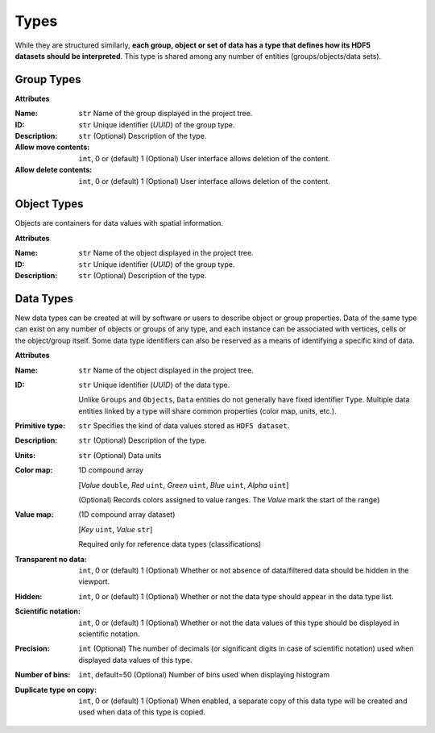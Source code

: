 Types
=====

.. figure:: ./images/types.png
    :align: right
    :width: 150

While they are structured similarly, **each group, object or set of data
has a type that defines how its HDF5 datasets should be interpreted**.
This type is shared among any number of entities (groups/objects/data sets).

.. _group_types:

Group Types
-----------

**Attributes**

:Name: ``str``
    Name of the group displayed in the project tree.
:ID: ``str``
    Unique identifier (*UUID*) of the group type.
:Description: ``str``
    (Optional) Description of the type.
:Allow move contents: ``int``, 0 or (default) 1
    (Optional) User interface allows deletion of the content.
:Allow delete contents: ``int``, 0 or (default) 1
    (Optional) User interface allows deletion of the content.



.. _object_types:

Object Types
------------

Objects are containers for data values with spatial information.

**Attributes**

:Name: ``str``
    Name of the object displayed in the project tree.
:ID: ``str``
    Unique identifier (*UUID*) of the group type.
:Description: ``str``
    (Optional) Description of the type.


.. _data_types:

Data Types
----------

New data types can be created at will by software or users to describe
object or group properties. Data of the same type can exist on any
number of objects or groups of any type, and each instance can be
associated with vertices, cells or the object/group itself. Some data
type identifiers can also be reserved as a means of identifying a
specific kind of data.


**Attributes**

:Name: ``str``
    Name of the object displayed in the project tree.
:ID: ``str``
    Unique identifier (*UUID*) of the data type.

    Unlike ``Groups`` and ``Objects``, ``Data`` entities do not generally have fixed identifier ``Type``.
    Multiple data entities linked by a type will share common properties (color map, units, etc.).

:Primitive type: ``str``
    Specifies the kind of data values stored as ``HDF5 dataset``.

:Description: ``str``
    (Optional) Description of the type.
:Units: ``str``
    (Optional) Data units
:Color map: 1D compound array

    [*Value* ``double``, *Red* ``uint``, *Green* ``uint``, *Blue* ``uint``, *Alpha* ``uint``]

    (Optional) Records colors assigned to value ranges. The *Value* mark the start of the range)
:Value map: (1D compound array dataset)

    [*Key* ``uint``, *Value* ``str``]

    Required only for reference data types (classifications)
:Transparent no data: ``int``, 0 or (default) 1
    (Optional) Whether or not absence of data/filtered data should be hidden in the viewport.
:Hidden: ``int``, 0 or (default) 1
    (Optional) Whether or not the data type should appear in the data type list.
:Scientific notation: ``int``, 0 or (default) 1
    (Optional) Whether or not the data values of this type should be displayed in scientific notation.
:Precision: ``int``
    (Optional) The number of decimals (or significant digits in case of scientific notation) used when displayed data values of this type.
:Number of bins: ``int``, default=50
    (Optional) Number of bins used when displaying histogram
:Duplicate type on copy: ``int``, 0 or (default) 1
    (Optional) When enabled, a separate copy of this data type will be created and used when data of this type is copied.
